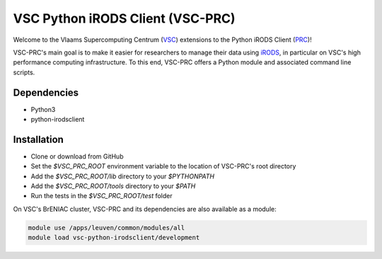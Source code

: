 =================================
VSC Python iRODS Client (VSC-PRC)
=================================

Welcome to the Vlaams Supercomputing Centrum (VSC_) extensions to the
Python iRODS Client (PRC_)!

VSC-PRC's main goal is to make it easier for researchers to manage their data
using iRODS_, in particular on VSC's high performance computing infrastructure.
To this end, VSC-PRC offers a Python module and associated command line scripts.


Dependencies
============

* Python3
* python-irodsclient


Installation
============

* Clone or download from GitHub
* Set the `$VSC_PRC_ROOT` environment variable to the location of VSC-PRC's
  root directory
* Add the `$VSC_PRC_ROOT/lib` directory to your `$PYTHONPATH`
* Add the `$VSC_PRC_ROOT/tools` directory to your `$PATH`
* Run the tests in the `$VSC_PRC_ROOT/test` folder


On VSC's BrENIAC cluster, VSC-PRC and its dependencies are also available
as a module:

.. code:: bash

    module use /apps/leuven/common/modules/all
    module load vsc-python-irodsclient/development

.. _VSC: https://vscentrum.be
.. _PRC: https://github.com/irods/python-irodsclient
.. _iRODS: https://irods.org
